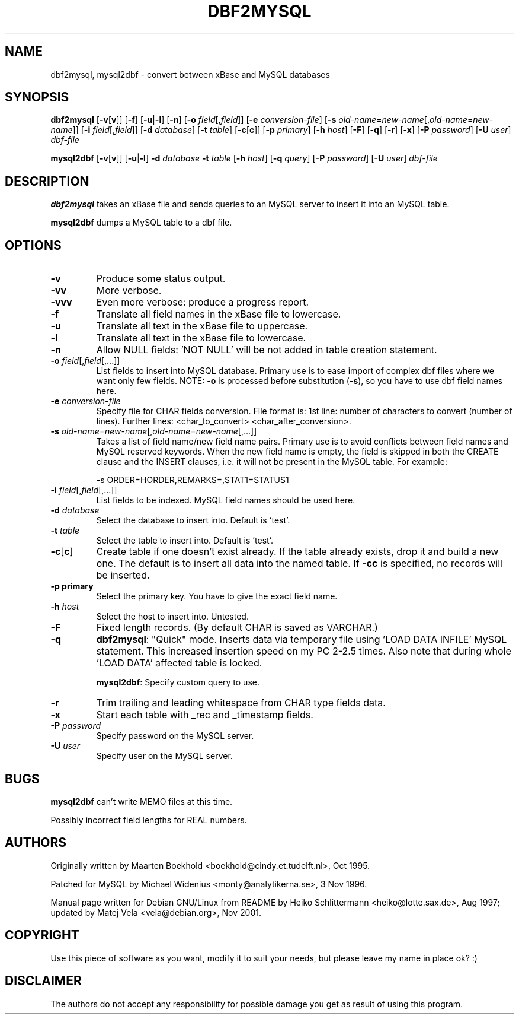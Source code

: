 .TH DBF2MYSQL 1 "2001-11-18" "Debian Project"

.SH NAME
dbf2mysql, mysql2dbf \- convert between xBase and MySQL databases

.SH SYNOPSIS
.B dbf2mysql
.RB [ -v [ v ]]
.RB [ -f ]
.RB [ -u | -l ]
.RB [ -n ]
.RB [ -o
.IR field [, field ]]
.RB [ -e
.IR conversion-file ]
.RB [ -s
.IR old-name = new-name [,\c
.IR old-name = new-name ]]
.RB [ -i
.IR field [, field ]]
.RB [ -d
.IR database ]
.RB [ -t
.IR table ]
.RB [ -c [ c ]]
.RB [ -p
.IR primary ]
.RB [ -h
.IR host ]
.RB [ -F ]
.RB [ -q ]
.RB [ -r ]
.RB [ -x ]
.RB [ -P
.IR password ]
.RB [ -U
.IR user ]
.I dbf-file
.PP
.B mysql2dbf
.RB [ -v [ v ]]
.RB [ -u | -l ]
.B -d
.I database
.B -t
.I table
.RB [ -h
.IR host ]
.RB [ -q
.IR query ]
.RB [ -P
.IR password ]
.RB [ -U
.IR user ]
.I dbf-file

.SH DESCRIPTION
.B dbf2mysql
takes an xBase file and sends queries to an MySQL server to insert it
into an MySQL table.
.PP
.B mysql2dbf
dumps a MySQL table to a dbf file.

.SH OPTIONS
.TP
.B -v
Produce some status output.
.TP
.B -vv
More verbose.
.TP
.B -vvv
Even more verbose: produce a progress report.
.TP
.B -f
Translate all field names in the xBase file to lowercase.
.TP
.B -u
Translate all text in the xBase file to uppercase.
.TP
.B -l
Translate all text in the xBase file to lowercase.
.TP
.B -n
Allow NULL fields: 'NOT NULL' will be not added in table creation
statement.
.TP
.BI -o " field\fR[,\fPfield\fR[,...]]"
List fields to insert into MySQL database.  Primary use is to ease
import of complex dbf files where we want only few fields.  NOTE:
.B -o
is processed before substitution
.RB ( -s ),
so you have to use dbf field names here.
.TP
.BI -e " conversion-file"
Specify file for CHAR fields conversion.  File format is:
1st line: number of characters to convert (number of lines).
Further lines: <char_to_convert> <char_after_conversion>.
.TP
.BI -s " old-name\fR=\fPnew-name\fR[,\fPold-name\fR=\fPnew-name\fR[,...]]"
Takes a list of field name/new field name pairs.  Primary use is to
avoid conflicts between field names and MySQL reserved keywords.  When
the new field name is empty, the field is skipped in both the CREATE
clause and the INSERT clauses, i.e. it will not be present in the MySQL
table.  For example:
.IP
.nf
-s ORDER=HORDER,REMARKS=,STAT1=STATUS1
.fi
.TP
.BI -i " field\fR[,\fPfield\fR[,...]]"
List fields to be indexed.  MySQL field names should be used here.
.TP
.BI -d " database"
Select the database to insert into.  Default is 'test'.
.TP
.BI -t " table"
Select the table to insert into.  Default is 'test'.
.TP
.BR -c [ c ]
Create table if one doesn't exist already.  If the table already exists,
drop it and build a new one.  The default is to insert all data into the
named table.  If
.B -cc
is specified, no records will be inserted.
.TP
.B -p " primary"
Select the primary key.  You have to give the exact field name.
.TP
.BI -h " host"
Select the host to insert into.  Untested.
.TP
.B -F
Fixed length records.  (By default CHAR is saved as VARCHAR.)
.TP
.B -q
.BR dbf2mysql :
"Quick" mode.  Inserts data via temporary file using 'LOAD DATA INFILE'
MySQL statement.  This increased insertion speed on my PC 2-2.5 times.
Also note that during whole 'LOAD DATA' affected table is locked.
.IP
.BR mysql2dbf :
Specify custom query to use.
.TP
.B -r
Trim trailing and leading whitespace from CHAR type fields data.
.TP
.B -x
Start each table with _rec and _timestamp fields.
.TP
.BI -P " password"
Specify password on the MySQL server.
.TP
.BI -U " user"
Specify user on the MySQL server.
.SH BUGS
.B mysql2dbf
can't write MEMO files at this time.
.PP
Possibly incorrect field lengths for REAL numbers.

.SH AUTHORS
Originally written by Maarten Boekhold <boekhold@cindy.et.tudelft.nl>,
Oct 1995.
.PP
Patched for MySQL by Michael Widenius <monty@analytikerna.se>,
3 Nov 1996.
.PP
Manual page written for Debian GNU/Linux from README by
Heiko Schlittermann <heiko@lotte.sax.de>, Aug 1997; updated by
Matej Vela <vela@debian.org>, Nov 2001.

.SH COPYRIGHT
Use this piece of software as you want, modify it to suit your needs,
but please leave my name in place ok? :)

.SH DISCLAIMER
The authors do not accept any responsibility for possible damage you get
as result of using this program.

